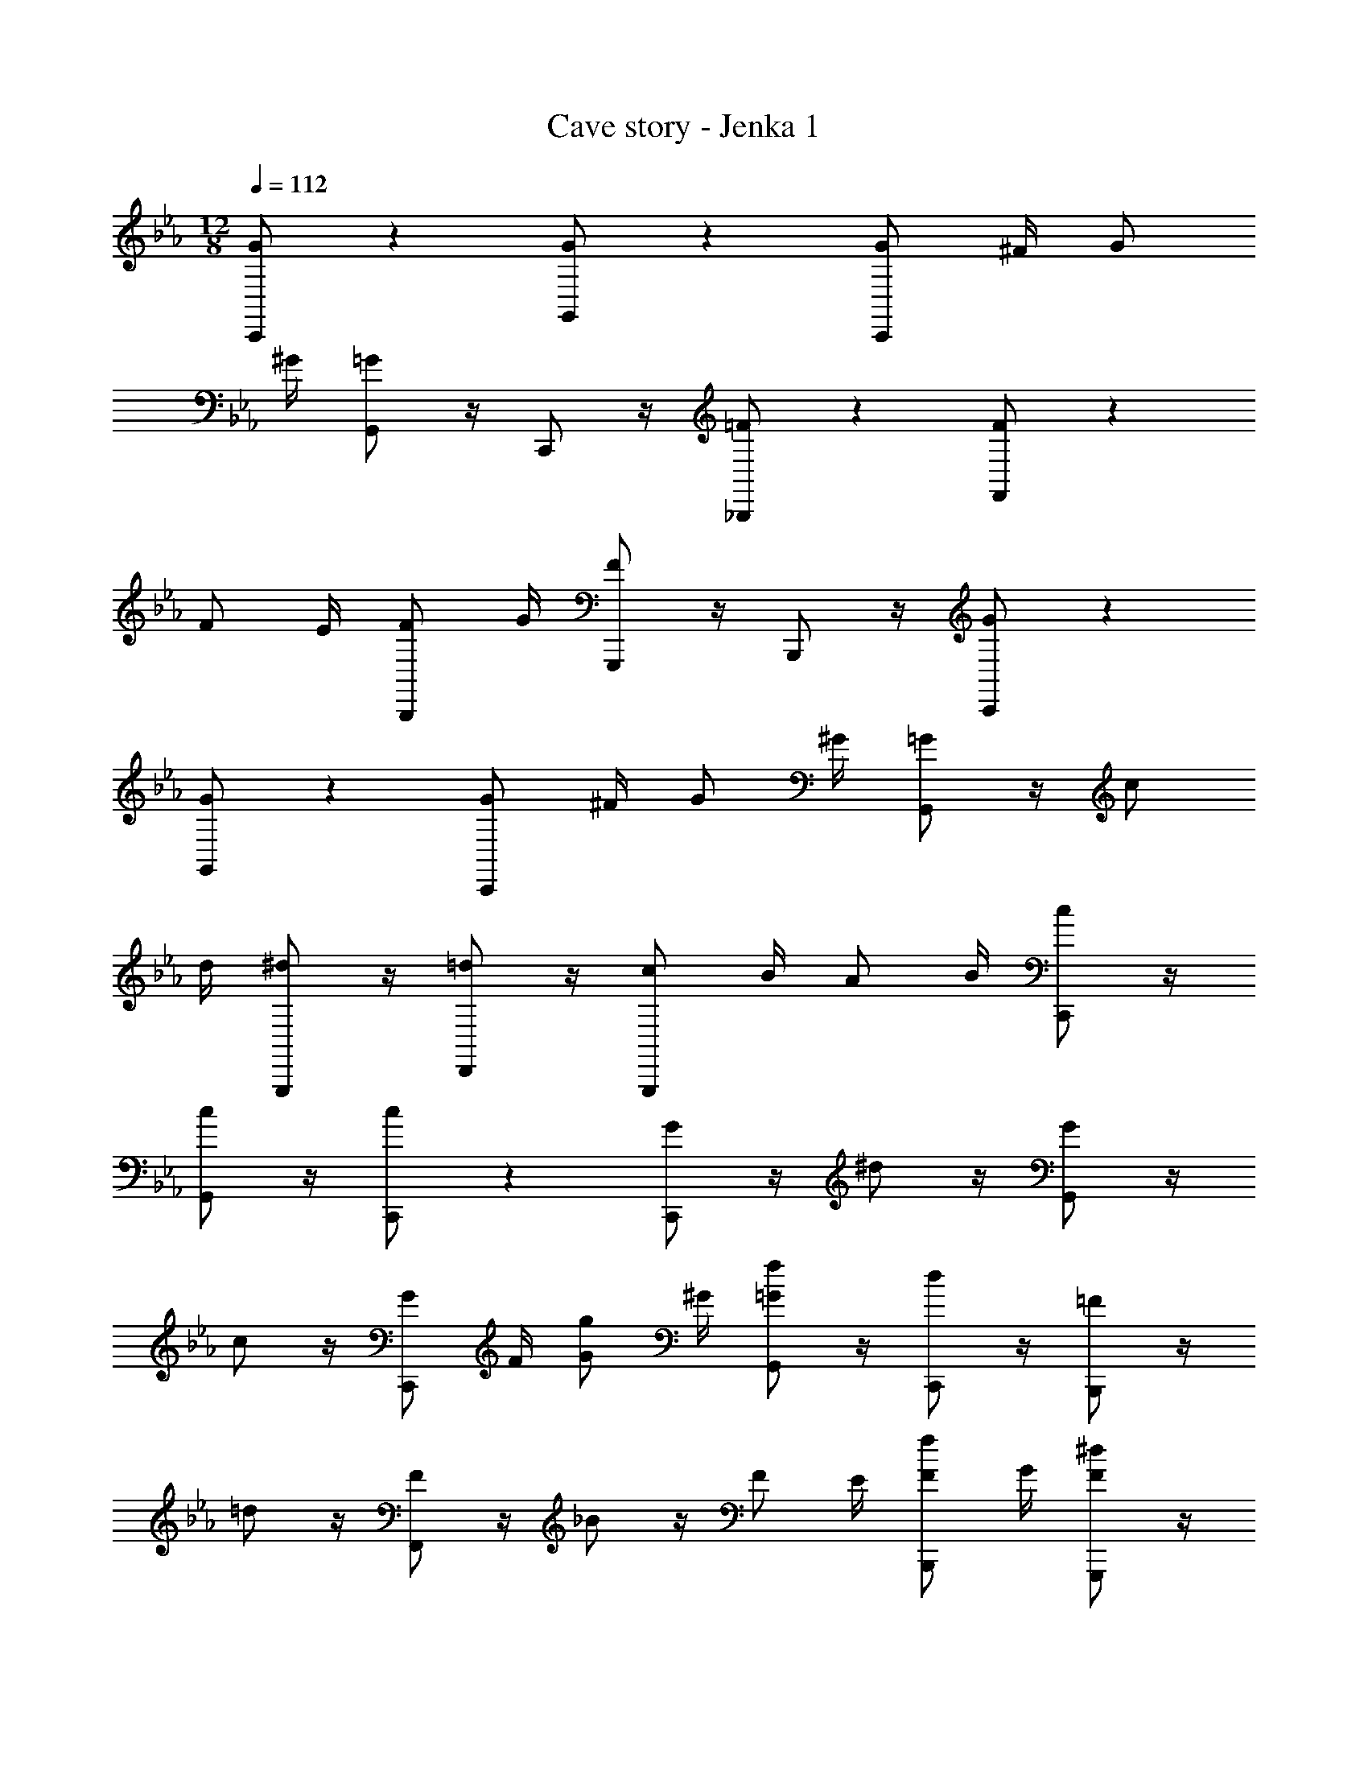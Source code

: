 X: 1
T: Cave story - Jenka 1
Z: ABC Generated by Starbound Composer
L: 1/4
M: 12/8
Q: 1/4=112
K: Eb
[G/2C,,/2] z [G/2G,,/2] z [G/2C,,/2] ^F/4 G/2 
^G/4 [=G/2G,,/2] z/4 C,,/2 z/4 [=F/2_B,,,/2] z [F/2F,,/2] z 
F/2 E/4 [F/2B,,,/2] G/4 [F/2G,,,/2] z/4 B,,,/2 z/4 [G/2C,,/2] z 
[G/2G,,/2] z [G/2C,,/2] ^F/4 G/2 ^G/4 [=G/2G,,/2] z/4 c/2 
d/4 [^d/2G,,,/2] z/4 [=d/2D,,/2] z/4 [c/2G,,,/2] B/4 A/2 B/4 [c/2C,,/2] z/4 
[c/2G,,/2] z/4 [c/2C,,/2] z [G/2C,,/2] z/4 ^d/2 z/4 [G/2G,,/2] z/4 
c/2 z/4 [G/2C,,/2] F/4 [g/2G/2] ^G/4 [f/2=G/2G,,/2] z/4 [d/2C,,/2] z/4 [=F/2B,,,/2] z/4 
=d/2 z/4 [F/2F,,/2] z/4 _B/2 z/4 F/2 E/4 [f/2F/2B,,,/2] G/4 [^d/2F/2G,,,/2] z/4 
[f/2B,,,/2] z/4 [G/2C,,/2] z/4 d/2 z/4 [G/2G,,/2] z/4 c/2 z/4 [G/2C,,/2] 
^F/4 [g/2G/2] ^G/4 [c/2=G/2G,,/2] z/4 [f/2c/2] [^f/4=d/4] [g/2^d/2G,,,/2] z/4 [=f/2=d/2D,,/2] z/4 
[^d/2c/2G,,,/2] [=d/4=B/4] [c/2A/2] [d/4B/4] [c/2C,,/2] z/4 [c/2G,,/2] z/4 [c/2C,,/2] z 
[d/2^D,,/2^D,3/2] z [d/2_B,,/2_B,3/2] z3/4 ^c/4 [=c/2D,,/2D,3/2] z/4 d/2 z/4 
[c/2B,,/2B,3/2] z [_B/2=D,,/2=D,3/2] B/4 B/2 B/4 [B/2B,,/2B,3/2] ^G/4 =G/2 
^G/4 [B/2D,3/2] z/4 D,,3/4 [^C,,3/4B,3/2] B,,,3/4 [d/2=C,,/2C,3/2] z 
[d/2G,,/2G,3/2] z3/4 ^c/4 [=c/2C,,/2C,3/2] z/4 d/2 z/4 [c/2G,,/2G,3/2] z 
[=B/2E/2E,,3/4] [B/4E/4] [B/2E/2C,,3/4] [B/4E/4] [c/2=F/2F,,3/4] z/4 [c/2F/2^C,,3/4] z/4 [^c/2^F/2^F,,3/4] z/4 [c/2F/2D,,3/4] z/4 
[d/2=G3/4G,,3/4] z/4 [C/4G,,,3/4] G/4 g/4 
